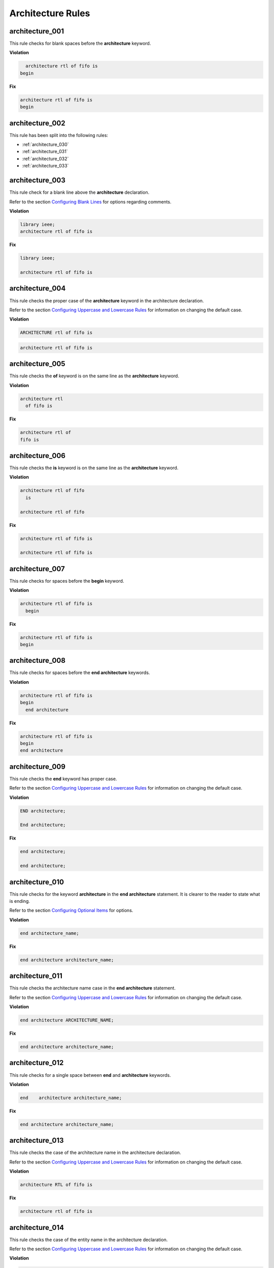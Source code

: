 Architecture Rules
------------------

architecture_001
################

This rule checks for blank spaces before the **architecture** keyword.

**Violation**

.. code-block:: vhdl

     architecture rtl of fifo is
   begin

**Fix**

.. code-block:: vhdl

   architecture rtl of fifo is
   begin

architecture_002
################

This rule has been split into the following rules:

* :ref:`architecture_030`
* :ref:`architecture_031`
* :ref:`architecture_032`
* :ref:`architecture_033`

architecture_003
################

This rule check for a blank line above the **architecture** declaration.

Refer to the section `Configuring Blank Lines <configuring_blank_lines.html>`_ for options regarding comments.

**Violation**

.. code-block:: vhdl

   library ieee;
   architecture rtl of fifo is

**Fix**

.. code-block:: vhdl

   library ieee;

   architecture rtl of fifo is

architecture_004
################

This rule checks the proper case of the **architecture** keyword in the architecture declaration.

Refer to the section `Configuring Uppercase and Lowercase Rules <configuring_case.html>`_ for information on changing the default case.

**Violation**

.. code-block:: vhdl

   ARCHITECTURE rtl of fifo is

.. code-block:: vhdl

   architecture rtl of fifo is

architecture_005
################

This rule checks the **of** keyword is on the same line as the **architecture** keyword.

**Violation**

.. code-block:: vhdl

   architecture rtl
     of fifo is

**Fix**

.. code-block:: vhdl

   architecture rtl of
   fifo is

architecture_006
################

This rule checks the **is** keyword is on the same line as the **architecture** keyword.

**Violation**

.. code-block:: vhdl

   architecture rtl of fifo
     is

   architecture rtl of fifo

**Fix**

.. code-block:: vhdl

   architecture rtl of fifo is

   architecture rtl of fifo is

architecture_007
################

This rule checks for spaces before the **begin** keyword.

**Violation**

.. code-block:: vhdl

   architecture rtl of fifo is
     begin

**Fix**

.. code-block:: vhdl

   architecture rtl of fifo is
   begin

architecture_008
################

This rule checks for spaces before the **end architecture** keywords.

**Violation**

.. code-block:: vhdl

   architecture rtl of fifo is
   begin
     end architecture

**Fix**

.. code-block:: vhdl

   architecture rtl of fifo is
   begin
   end architecture

architecture_009
################

This rule checks the **end** keyword has proper case.

Refer to the section `Configuring Uppercase and Lowercase Rules <configuring_case.html>`_ for information on changing the default case.

**Violation**

.. code-block:: vhdl

   END architecture;

   End architecture;

**Fix**

.. code-block:: vhdl

   end architecture;

   end architecture;

architecture_010
################

This rule checks for the keyword **architecture** in the **end architecture** statement.
It is clearer to the reader to state what is ending.

Refer to the section `Configuring Optional Items <configuring_optional_items.html>`_ for options.

**Violation**

.. code-block:: vhdl

   end architecture_name;

**Fix**

.. code-block:: vhdl

   end architecture architecture_name;

architecture_011
################

This rule checks the architecture name case in the **end architecture** statement.

Refer to the section `Configuring Uppercase and Lowercase Rules <configuring_case.html>`_ for information on changing the default case.


**Violation**

.. code-block:: vhdl

   end architecture ARCHITECTURE_NAME;

**Fix**

.. code-block:: vhdl

   end architecture architecture_name;

architecture_012
################

This rule checks for a single space between **end** and **architecture** keywords.

**Violation**

.. code-block:: vhdl

   end    architecture architecture_name;

**Fix**

.. code-block:: vhdl

   end architecture architecture_name;
 
architecture_013
################

This rule checks the case of the architecture name in the architecture declaration.

Refer to the section `Configuring Uppercase and Lowercase Rules <configuring_case.html>`_ for information on changing the default case.

**Violation**

.. code-block:: vhdl

   architecture RTL of fifo is

**Fix**

.. code-block:: vhdl

   architecture rtl of fifo is

architecture_014
################

This rule checks the case of the entity name in the architecture declaration.

Refer to the section `Configuring Uppercase and Lowercase Rules <configuring_case.html>`_ for information on changing the default case.

**Violation**

.. code-block:: vhdl

   architecture rtl of FIFO is

**Fix**

.. code-block:: vhdl

   architecture rtl of fifo is

architecture_015
################

This rule check for a blank line below the architecture declaration.

Refer to the section `Configuring Blank Lines <configuring_blank_lines.html>`_ for options regarding comments.

**Violation**

.. code-block:: vhdl

   architecture rtl of fifo is
     signal wr_en : std_logic;
   begin

**Fix**

.. code-block:: vhdl

   architecture rtl of fifo is

     signal wr_en : std_logic;
   begin


architecture_016
################

This rule checks for a blank line above the **begin** keyword.

Refer to the section `Configuring Blank Lines <configuring_blank_lines.html>`_ for options regarding comments.

**Violation**

.. code-block:: vhdl

   architecture rtl of fifo is

     signal wr_en : std_logic;
   begin

**Fix**

.. code-block:: vhdl

   architecture rtl of fifo is

     signal wr_en : std_logic;

   begin


architecture_017
################

This rule checks for a blank line below the **begin** keyword.

Refer to the section `Configuring Blank Lines <configuring_blank_lines.html>`_ for options regarding comments.

**Violation**

.. code-block:: vhdl

   begin
     wr_en <= '0';

**Fix**

.. code-block:: vhdl

   begin

     wr_en <= '0';

architecture_018
################

This rule checks for a blank line above the **end architecture** declaration.

Refer to the section `Configuring Blank Lines <configuring_blank_lines.html>`_ for options regarding comments.

**Violation**

.. code-block:: vhdl

     rd_en <= '1';
   end architecture RTL;

**Fix**

.. code-block:: vhdl

     rd_en <= '1';

   end architecture RTL;

architecture_019
################

This rule checks the proper case of the **of** keyword in the architecture declaration.

Refer to the section `Configuring Uppercase and Lowercase Rules <configuring_case.html>`_ for information on changing the default case.

**Violation**

.. code-block:: vhdl

   architecture rtl OF fifo is

**Fix**

.. code-block:: vhdl

   architecture rtl of fifo is

architecture_020
################

This rule checks the proper case of the **is** keyword in the architecture declaration.

Refer to the section `Configuring Uppercase and Lowercase Rules <configuring_case.html>`_ for information on changing the default case.

**Violation**

.. code-block:: vhdl

   architecture rtl of fifo IS

**Fix**

.. code-block:: vhdl

   architecture rtl of fifo is

architecture_021
################

This rule checks the proper case of the **begin** keyword.

Refer to the section `Configuring Uppercase and Lowercase Rules <configuring_case.html>`_ for information on changing the default case.

**Violation**

.. code-block:: vhdl

   architecture rtl of fifo is
   BEGIN

**Fix**

.. code-block:: vhdl

   architecture rtl of fifo is
   begin
 
architecture_022
################

This rule checks for a single space before the entity name in the end architecture declaration.

**Violation**

.. code-block:: vhdl

   end architecture    fifo;

**Fix**

.. code-block:: vhdl

   end architecture fifo;

architecture_024
################

This rule checks for the architecture name in the **end architecture** statement.
It is clearer to the reader to state which architecture the end statement is closing.

Refer to the section `Configuring Optional Items <configuring_optional_items.html>`_ for options.

**Violation**

.. code-block:: vhdl

   end architecture;

**Fix**

.. code-block:: vhdl

   end architecture architecture_name;

architecture_025
################

This rule checks for valid names for the architecture.
Typical architecture names are:  RTL, EMPTY, and BEHAVE.
This rule allows the user to restrict what can be used for an architecture name.

.. NOTE:: This rule is disabled by default.
   You can enable and configure the names using the following configuration.

   .. code-block:: yaml

      ---

      rule :
        architecture_025 :
          disabled : False
          names :
            - rtl
            - empty
            - behave

**Violation**

.. code-block:: vhdl

   architecture some_invalid_arch_name of entity1 is

**Fix**

The user is required to decide which is the correct architecture name.

architecture_026
################

This rule checks the colons are in the same column for all declarations in the architecture declarative part.

Refer to the section `Configuring Keyword Alignment Rules <configuring_keyword_alignment.html>`_ for information on changing the configurations.

**Violation**

.. code-block:: vhdl

   architecture rtl of my_entity is

     signal   wr_en : std_logic;
     signal   rd_en   : std_logic;
     constant c_period : time;

   begin

**Fix**

.. code-block:: vhdl

   architecture rtl of my_entity is

     signal   wr_en    : std_logic;
     signal   rd_en    : std_logic;
     constant c_period : time;

   begin

architecture_027
################

This rule checks the alignment of inline comments in the architecture declarative part.

Refer to the section `Configuring Keyword Alignment Rules <configuring_keyword_alignment.html>`_ for information on changing the configurations.

**Violation**

.. code-block:: vhdl

   architecture rtl of my_entity is

     signal   wr_en    : std_logic;  -- Comment 1
     signal   rd_en    : std_logic;     -- Comment 2
     constant c_period : time; -- Comment 3

   begin

**Fix**

.. code-block:: vhdl

   architecture rtl of my_entity is

     signal   wr_en    : std_logic; -- Comment 1
     signal   rd_en    : std_logic; -- Comment 2
     constant c_period : time;      -- Comment 3

   begin

architecture_028
################

This rule checks the **architecture** keyword in the **end architecture** has proper case.

Refer to the section `Configuring Uppercase and Lowercase Rules <configuring_case.html>`_ for information on changing the default case.

**Violation**

.. code-block:: vhdl

   end ARCHITECTURE;

   end Architecture;

**Fix**

.. code-block:: vhdl

   end architecture;

   end architecture;

architecture_029
################

This rule checks for alignment of identifiers in attribute, type, subtype, constant, signal, variable and file declarations in the architecture declarative region.

Refer to the section `Configuring Identifier Alignment Rules <configuring_declaration_identifier_alignment.html>`_ for information on changing the configurations.

**Violation**

.. code-block:: vhdl

   signal    sig1 : std_logic;
   file some_file : 
   variable v_var1 : std_logic;
   type t_myType : std_logic;
   
**Fix**

.. code-block:: vhdl

   signal   sig1 : std_logic;
   file     some_file : 
   variable v_var1 : std_logic;
   type     t_myType : std_logic;

architecture_030
################

This rule checks for a single space between **architecture** and the identifier.

**Violation**

.. code-block:: vhdl

   architecture    rtl of fifo is

**Fix**

.. code-block:: vhdl

   architecture rtl of fifo is

architecture_031
################

This rule checks for a single space between the identifier and the **of** keyword.

**Violation**

.. code-block:: vhdl

   architecture rtl    of fifo is

**Fix**

.. code-block:: vhdl

   architecture rtl of fifo is

architecture_032
################

This rule checks for a single space between the **of** keyword and the entity_name.

**Violation**

.. code-block:: vhdl

   architecture rtl of    fifo is

**Fix**

.. code-block:: vhdl

   architecture rtl of fifo is

architecture_033
################

This rule checks for a single space between the entity_name and the **is** keyword.

**Violation**

.. code-block:: vhdl

   architecture rtl of fifo    is

**Fix**

.. code-block:: vhdl

   architecture rtl of fifo is

